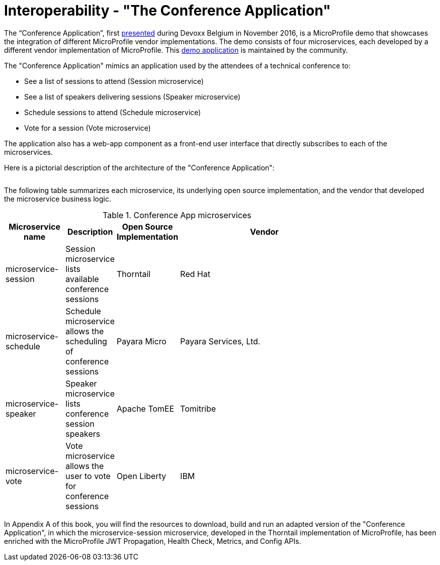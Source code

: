 = Interoperability - "The Conference Application"

The “Conference Application”, first link:https://www.youtube.com/watch?v=iG-XvoIfKtg[presented] during Devoxx Belgium in November 2016, is a MicroProfile demo that showcases the integration of different MicroProfile vendor implementations.  The demo consists of four microservices, each developed by a different vendor implementation of MicroProfile. This link:https://github.com/eclipse/microprofile-conference[demo application] is maintained by the community.

The "Conference Application" mimics an application used by the attendees of a technical conference to:

- See a list of sessions to attend (Session microservice)
- See a list of speakers delivering sessions (Speaker microservice)
- Schedule sessions to attend (Schedule microservice)
- Vote for a session (Vote microservice)

The application also has a web-app component as a front-end user interface that directly subscribes to each of the microservices.
 
Here is a pictorial description of the architecture of the "Conference Application":

image:/assets/PicOfConfAppArch.png[alt=""]

The following table summarizes each microservice, its underlying open source implementation, and the vendor that developed the microservice business logic.

.Conference App microservices
[width="80%",cols="3,^2,^2,10",options="header"]
|=========================================================
|Microservice name |Description |Open Source Implementation |Vendor

|microservice-session | Session microservice lists available conference sessions | Thorntail |
Red Hat

|microservice-schedule |Schedule microservice allows the scheduling of conference sessions | Payara Micro |
Payara Services, Ltd.

|microservice-speaker |Speaker microservice lists conference session speakers | Apache TomEE | Tomitribe

|microservice-vote |Vote microservice allows the user to vote for conference sessions | Open Liberty |
IBM

|=========================================================

In Appendix A of this book, you will find the resources to download, build and run an adapted version of the "Conference Application", in which the microservice-session microservice, developed in the Thorntail implementation of MicroProfile, has been enriched with the MicroProfile JWT Propagation, Health Check, Metrics, and Config APIs.
